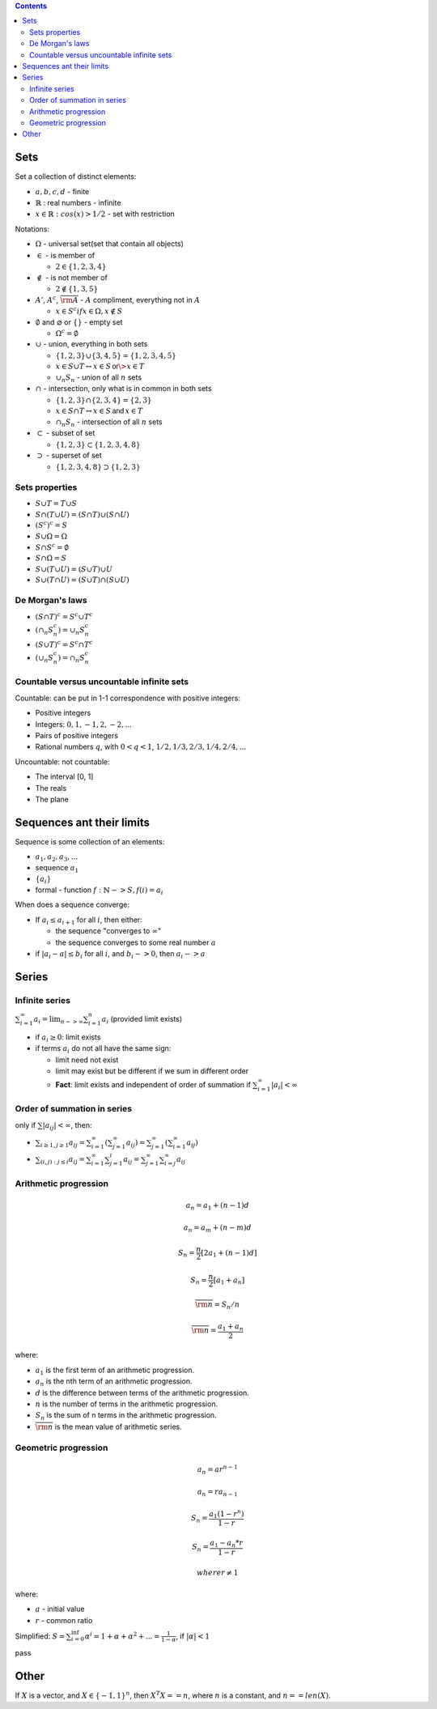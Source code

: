 .. title: Math background
.. slug: math-background
.. date: 2017-08-24 08:58:24 UTC
.. tags: 
.. category: 
.. link: 
.. description:
.. type: text
.. author: Illarion Khlestov

.. contents:: Contents

Sets
==============

Set a collection of distinct elements:

- :math:`{a, b, c, d}` - finite
- :math:`\mathbb{R}` : real numbers - infinite
- :math:`{x \in \mathbb{R}: cos(x) > 1/2}` - set with restriction

Notations:

- :math:`\Omega` - universal set(set that contain all objects)

- :math:`\in` - is member of
  
  - :math:`2 \in \{1, 2, 3, 4\}`

- :math:`\notin` - is not member of
  
  - :math:`2 \notin \{1, 3, 5\}`

- :math:`A'`, :math:`A^c`, :math:`\overline{\rm A}` - :math:`A` compliment, everything not in :math:`A`

  - :math:`x \in S^c if x \in \Omega, x \notin S`

- :math:`\emptyset` and :math:`\varnothing` or :math:`\{ \}` - empty set

  - :math:`\Omega^c = \emptyset`

- :math:`\cup` - union, everything in both sets
  
  - :math:`\{1, 2, 3\} \cup \{3, 4, 5\} = \{1, 2, 3, 4, 5\}`
  - :math:`x \in S \cup T \leftrightarrow x \in S \, \textsf{or} \> x \in T`
  - :math:`\cup_{n} S_{n}` - union of all :math:`n` sets

- :math:`\cap` - intersection, only what is in common in both sets

  - :math:`\{1, 2, 3\} \cap \{2, 3, 4\} = \{2, 3\}`
  - :math:`x \in S \cap T \leftrightarrow x \in S \, \textsf{and} \, x \in T`
  - :math:`\cap_{n} S_{n}` - intersection of all :math:`n` sets

- :math:`\subset` - subset of set

  - :math:`\{1, 2, 3\} \subset \{1, 2, 3, 4, 8\}`

- :math:`\supset` - superset of set

  - :math:`\{1, 2, 3, 4, 8\} \supset \{1, 2, 3\}`

.. image:: /images/math/math-notations/set_notations.jpg

Sets properties
----------------

- :math:`S \cup T = T \cup S`
- :math:`S \cap (T \cup U) = (S \cap T) \cup (S \cap U)`
- :math:`(S^c)^c = S`
- :math:`S \cup \Omega = \Omega`
- :math:`S \cap S^c = \emptyset`
- :math:`S \cap \Omega = S`
- :math:`S \cup (T \cup U) = (S \cup T) \cup U`
- :math:`S \cup (T \cap U) = (S \cup T) \cap (S \cup U)`

De Morgan's laws
----------------

- :math:`(S \cap T)^c = S^c \cup T^c`
- :math:`(\cap_{n} S_{n}^c) = \cup_{n} S_{n}^c`
- :math:`(S \cup T)^c = S^c \cap T^c`
- :math:`(\cup_n S_{n}^c) = \cap_n S_{n}^c`

Countable versus uncountable infinite sets
------------------------------------------

Countable: can be put in 1-1 correspondence with positive integers:

- Positive integers
- Integers: :math:`0, 1, -1, 2, -2, ...`
- Pairs of positive integers
- Rational numbers :math:`q`, with :math:`0 < q < 1`, :math:`1/2, 1/3, 2/3, 1/4, 2/4, ...`

Uncountable: not countable:

- The interval [0, 1]
- The reals
- The plane

Sequences ant their limits
===========================

Sequence is some collection of an elements:

- :math:`a_1, a_2, a_3, ...`
- sequence :math:`a_1`
- :math:`\{a_i\}`
- formal - function :math:`f: \mathbb{N} -> S, f(i) = a_i`

When does a sequence converge:

- If :math:`a_i \leq a_{i + 1}` for all :math:`i`, then either:

  - the sequence "converges to :math:`\infty`"
  - the sequence converges to some real number :math:`a`

- if :math:`|a_i - a| \leq b_i` for all :math:`i`, and :math:`b_i -> 0`, then :math:`a_i -> a`

Series
======

Infinite series
---------------

:math:`\sum_{i=1}^{\infty} a_i = \lim_{n -> \infty} \sum_{i=1}^n a_i` (provided limit exists)

- if :math:`a_i \geq 0`: limit exists
- if terms :math:`a_i` do not all have the same sign:

  - limit need not exist
  - limit may exist but be different if we sum in different order
  - **Fact**: limit exists and independent of order of summation if :math:`\sum_{i=1}^{\infty} |a_i| < \infty`

Order of summation in series
----------------------------

only if :math:`\sum |a_{ij}| < \infty`, then:

- :math:`\sum_{i \geq 1, j \geq 1} a_{ij} = \sum_{i=1}^{\infty}(\sum_{j = 1}^{\infty} a_{ij}) = \sum_{j=1}^{\infty}(\sum_{i = 1}^{\infty} a_{ij})`
- :math:`\sum_{(i, j) : j \leq i} a_{ij} = \sum_{i=1}^{\infty} \sum_{j=1}^{i} a_{ij} = \sum_{j=1}^{\infty} \sum_{i=j}^{\infty} a_{ij}`

Arithmetic progression
----------------------

.. math:: 

    a_{n}=a_{1}+(n-1)d
    
.. math:: 

    a_{n}=a_{m}+(n-m)d
    
.. math:: 

    S_n = \frac{n}{2}[2a_1 + (n - 1)d]
    
.. math:: 

    S_n = \frac{n}{2}[a_1 + a_n]
    
.. math:: 

    \overline{\rm n} = S_n / n
    
.. math:: 

    \overline{\rm n} = \frac{a_1 + a_n}{2}
    

where:

- :math:`a_1` is the first term of an arithmetic progression.
- :math:`a_n` is the nth term of an arithmetic progression.
- :math:`d` is the difference between terms of the arithmetic progression.
- :math:`n` is the number of terms in the arithmetic progression.
- :math:`S_n` is the sum of n terms in the arithmetic progression.
- :math:`\overline{\rm n}` is the mean value of arithmetic series.

Geometric progression
---------------------

.. math::
    
    a_n = ar^{n - 1}

.. math::

    a_n = ra_{n - 1}

.. math::

    S_n = \frac{a_1 (1 - r^n)}{1 - r}

.. math::

    S_n = \frac{a_1 - a_n * r}{1 - r}
  
    where r \ne 1

where:

- :math:`a` - initial value
- :math:`r` - common ratio

Simplified: :math:`S = \sum_{i=0}^{\inf} \alpha^i = 1 + \alpha + \alpha^2 + ... = \frac{1}{1 - \alpha}`, if :math:`|\alpha| < 1`


pass

Other
=====

If :math:`X` is a vector, and :math:`X \in \{-1, 1\}^{n}`, then :math:`X^{T}X == n`, where :math:`n` is a constant, and :math:`n == len(X)`.
